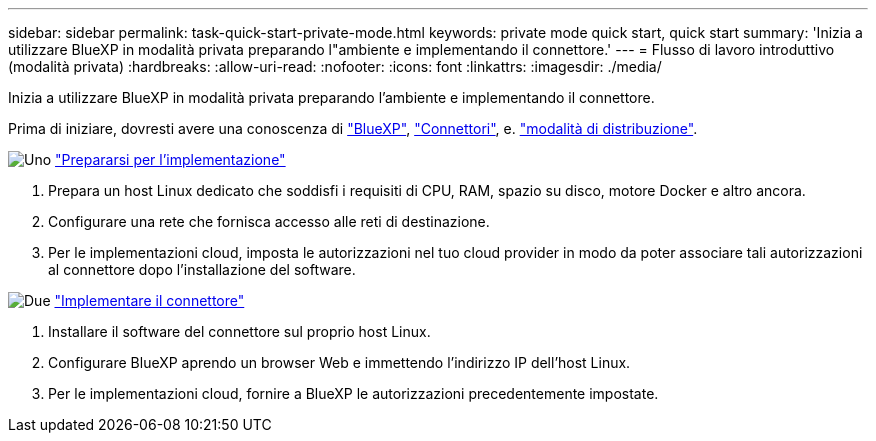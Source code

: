 ---
sidebar: sidebar 
permalink: task-quick-start-private-mode.html 
keywords: private mode quick start, quick start 
summary: 'Inizia a utilizzare BlueXP in modalità privata preparando l"ambiente e implementando il connettore.' 
---
= Flusso di lavoro introduttivo (modalità privata)
:hardbreaks:
:allow-uri-read: 
:nofooter: 
:icons: font
:linkattrs: 
:imagesdir: ./media/


[role="lead"]
Inizia a utilizzare BlueXP in modalità privata preparando l'ambiente e implementando il connettore.

Prima di iniziare, dovresti avere una conoscenza di link:concept-netapp-accounts.html["BlueXP"], link:concept-connectors.html["Connettori"], e. link:concept-modes.html["modalità di distribuzione"].

.image:https://raw.githubusercontent.com/NetAppDocs/common/main/media/number-1.png["Uno"] link:task-prepare-private-mode.html["Prepararsi per l'implementazione"]
[role="quick-margin-list"]
. Prepara un host Linux dedicato che soddisfi i requisiti di CPU, RAM, spazio su disco, motore Docker e altro ancora.
. Configurare una rete che fornisca accesso alle reti di destinazione.
. Per le implementazioni cloud, imposta le autorizzazioni nel tuo cloud provider in modo da poter associare tali autorizzazioni al connettore dopo l'installazione del software.


.image:https://raw.githubusercontent.com/NetAppDocs/common/main/media/number-2.png["Due"] link:task-install-private-mode.html["Implementare il connettore"]
[role="quick-margin-list"]
. Installare il software del connettore sul proprio host Linux.
. Configurare BlueXP aprendo un browser Web e immettendo l'indirizzo IP dell'host Linux.
. Per le implementazioni cloud, fornire a BlueXP le autorizzazioni precedentemente impostate.

